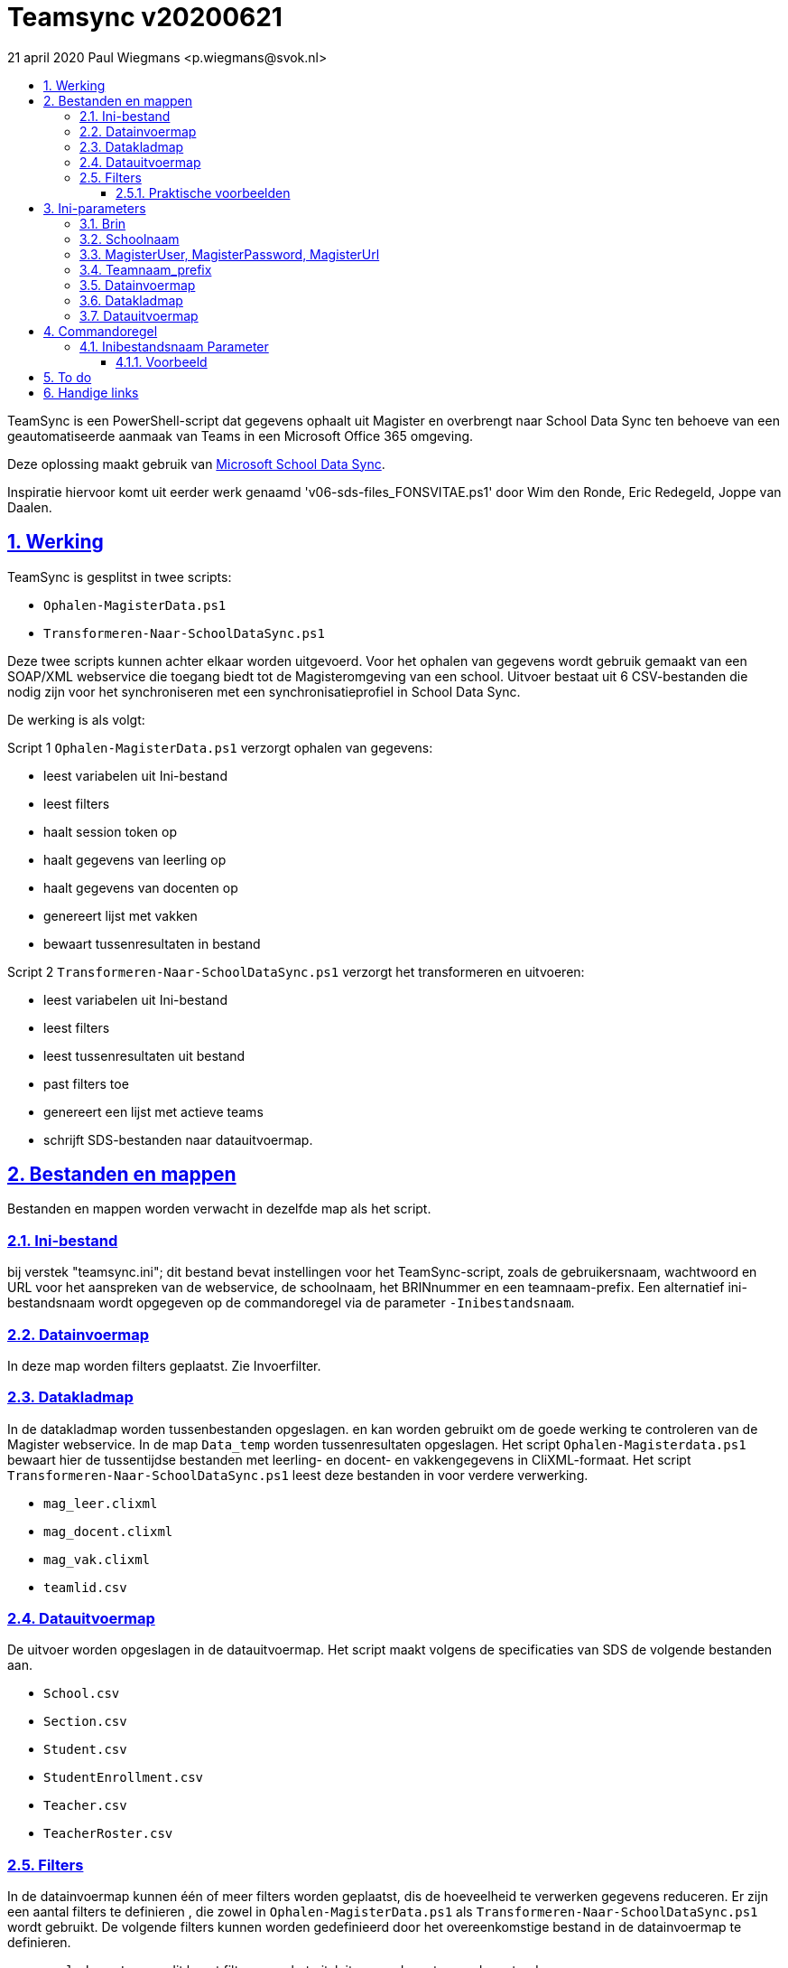 # Teamsync v20200621
:idprefix:
:idseparator: -
:sectanchors:
:sectlinks:
:sectnumlevels: 4
:sectnums:
:toc:
:toclevels: 4
:toc-title:
21 april 2020 Paul Wiegmans <p.wiegmans@svok.nl>

TeamSync is een PowerShell-script dat gegevens ophaalt uit Magister en overbrengt naar School Data Sync ten behoeve van een geautomatiseerde aanmaak van Teams in een Microsoft Office 365 omgeving. 

Deze oplossing maakt gebruik van https://sds.microsoft.com/[Microsoft School Data Sync]. 

Inspiratie hiervoor komt uit eerder werk genaamd 'v06-sds-files_FONSVITAE.ps1' door Wim den Ronde, Eric Redegeld, Joppe van Daalen.

toc::[]

## Werking 

TeamSync is gesplitst in twee scripts: 

* `Ophalen-MagisterData.ps1`
* `Transformeren-Naar-SchoolDataSync.ps1`

Deze twee scripts kunnen achter elkaar worden uitgevoerd. 
Voor het ophalen van gegevens wordt gebruik gemaakt van een SOAP/XML webservice die toegang biedt tot de Magisteromgeving van een school. Uitvoer bestaat uit 6 CSV-bestanden die nodig zijn voor het synchroniseren met een synchronisatieprofiel in School Data Sync.

De werking is als volgt:

Script 1 `Ophalen-MagisterData.ps1` verzorgt ophalen van gegevens: 

* leest variabelen uit Ini-bestand
* leest filters
* haalt session token op
* haalt gegevens van leerling op
* haalt gegevens van docenten op
* genereert lijst met vakken
* bewaart tussenresultaten in bestand

Script 2 `Transformeren-Naar-SchoolDataSync.ps1` verzorgt het transformeren en uitvoeren:

* leest variabelen uit Ini-bestand
* leest filters
* leest tussenresultaten uit bestand
* past filters toe
* genereert een lijst met actieve teams
* schrijft SDS-bestanden naar datauitvoermap. 

## Bestanden en mappen
Bestanden en mappen worden verwacht in dezelfde map als het script. 

### Ini-bestand
bij verstek "teamsync.ini"; dit bestand bevat instellingen voor het TeamSync-script, zoals de gebruikersnaam, wachtwoord en URL voor het aanspreken van de webservice, de schoolnaam, het BRINnummer en een teamnaam-prefix. Een alternatief ini-bestandsnaam wordt opgegeven op de commandoregel via de parameter `-Inibestandsnaam`.

### Datainvoermap
In deze map worden filters geplaatst. Zie Invoerfilter.

### Datakladmap
In de datakladmap worden tussenbestanden opgeslagen. en kan worden gebruikt om de goede werking te controleren van de Magister webservice.
 In de map `Data_temp` worden tussenresultaten opgeslagen. Het script `Ophalen-Magisterdata.ps1` bewaart hier de tussentijdse bestanden met leerling- en docent- en vakkengegevens in CliXML-formaat. Het script `Transformeren-Naar-SchoolDataSync.ps1` leest deze bestanden in voor verdere verwerking. 

* `mag_leer.clixml`
* `mag_docent.clixml`
* `mag_vak.clixml`
* `teamlid.csv`

### Datauitvoermap

De uitvoer worden opgeslagen in de datauitvoermap. Het script maakt volgens de specificaties van SDS de volgende bestanden aan. 

* `School.csv`
* `Section.csv`
* `Student.csv`
* `StudentEnrollment.csv`
* `Teacher.csv`
* `TeacherRoster.csv`

### Filters

In de datainvoermap kunnen één of meer filters worden geplaatst, dis de hoeveelheid te verwerken gegevens reduceren. Er zijn een aantal filters te definieren , die zowel in `Ophalen-MagisterData.ps1` als `Transformeren-Naar-SchoolDataSync.ps1` wordt gebruikt. De volgende filters kunnen worden gedefinieerd door het overeenkomstige bestand in de datainvoermap te definieren. 

* `excl_docent.csv` : dit bevat filters voor het uitsluiten van docenten op docentcode.
* `incl_docent.csv` : dit bevat filters voor het insluiten van docenten op docentcode.
* `excl_klas.csv` : dit bevat filters voor het uitsluiten van leerlingen op klasnaam.
* `incl_klas.csv` : dit bevat filters voor het insluiten van leerlingen op klasnaam.
* `excl_studie.csv` : dit bevat filters voor het uitsluiten van leerlingen op studie.
* `incl_studie.csv` : dit bevat filters voor het insluiten van leerlingen op studie.

Deze bestanden bevatten filters, die selectief records uit de invoer filteren. Ze kunnen **exclusief** of uitsluitend filteren, dat wil zeggen dat overeenkomende records worden weggegooid en uitgesloten van verwerking, of ze kunnen **inclusief** of insluitend filteren, dat wil zeggen dat alleen de overeenkomende records verder worden verwerkt.

Het gebruik van deze filterbestanden is optioneel. Als ze bestaan, worden ze ingelezen en gebruikt. Als ze niet bestaan, wordt er niet gefilterd. Indien gebruikt, dan kan elk van deze bestand een of meer filters bevatten, elk op een eigen regel, die worden toegepast met behulp van de match-operator voor het filteren van de leerlingen of docenten. Elke filter match een deel van de invoer. Wildcards zijn niet nodig. Alle tekens met een speciale betekenis voor de match-operator zijn hierbij toegelaten. Plaats geen lege regels in het filterbestand.

Speciale betekenis hebben:

* `^` matcht het begin van een zoekterm 
* `$` matcht het eind van een zoekterm

#### Praktische voorbeelden

Voorbeeld : We willen de VAVO-leerlingen niet verwerken; alle studies die beginnen met VAVO moeten worden uitgesloten.

Het bestand data_in\excl_studie.csv wordt aangemaakt en bevat: 
```
^VAVO
```

Voorbeeld : We willen de leerlingen van Mavo, Havo, Vwo en de brugklassen verwerken; alle leerlingen in een studie die begint met B,M,H of V moeten worden verwerkt. 

Het bestand data_in\incl_studie.csv wordt aangemaakt en bevat:
```
^M
^H
^V
^B
```

Voorbeeld : we willen alleen 4 en 5 Havo en verwerken; alle leerlingen in de klas die begint met '4H' of '5H' moeten worden verwerkt. 

Het bestand data_in\incl_klas.csv wordt aangemaakt en bevat:
```
^5H
^4H
```

## Ini-parameters

Het INI-bestand definieert een aantal parameters, die nodig zijn voor o.a. het authenticeren van de toegang tot de Magister SOAP webserver. Het Ini-bestand heet bij verstek 'teamsync.ini' in de map van het script, maar een ander INI-bestand kan worden gebruik indien op de commandoregel de parameter -Inifile <bestandsnaam> wordt gespecificeerd. 

De parameters in het INI-bestand worden gespecificeerd als een naam-waarde-paar en hebben de volgende vorm:

```
<naam>=<waarde>
```

Aanhalingstekens zijn toegestaan maar niet nodig. Spaties in het waarde-deel zijn toegestaan. 

De volgende parameters moeten een waarde hebben:

[square]
* `brin=waarde` : BRIN-nummer van de school
* `schoolnaam=waarde` : naam van de school in SDS
* `magisterUser=waarde` : webservice-gebruikersnaam
* `magisterPassword=waarde` : webservice-wachtwoord
* `magisterUrl=waarde` : webservice-URL
* `teamnaam_prefix=waarde` : unieke prefix voor teams in SDS
* `maakklassenteams=waarde` : schakelaar voor aanmaken van een team voor iedere (stam)klas
* `datainvoermap=waarde` : pad naar invoermap relatief t.o.v. scriptpad
* `datakladmap=waarde` : pad naar kladmap relatief t.o.v. scriptpad
* `datauitvoermap=waarde` : pad naar uitvoermap relatief t.o.v. scriptpad

#### Brin
Dit is het BRIN-nummer van de school. Vraag je schooladminstratie of directie hiervoor.

#### Schoolnaam 
Dit is de schoolnaam zoals die in SDS moet zijn gedefinieerd. Verder niet heel belangrijk.

#### MagisterUser, MagisterPassword, MagisterUrl 
Deze gegevens zijn vereist om toegang te krijgen tot de Medius Webservices. De LAS-beheerder maakt een gebruiker aan in de Webservice gebruikerslijst in Magister. De gebruikersnaam en wachtwoord moeten worden gegeven in `MagisterUser` en `MagisterPassword`. Deze gebruiker heeft toegangsrechten nodig tot de *_ADfuncties_* in de Medius Webservices. De MagisterUrl is de URL waar de webservices worden aangeboden. Dit bestaat uit de schoolspecifieke URL voor  Schoolwerkplek met daarachter poort en padaanduiding _:8800/doc_ . De hele URL ziet er uit als `https://schooldomein.swp.nl:8800/doc`.

#### Teamnaam_prefix

Deze naam wordt als prefix voor de naam van elk aan te maken team geplakt. Je kunt dit gebruiken om aan te duiden voor welke teams exclusief door School Data Sync actief gesynchroniseerd worden en voor welke school of welk jaar deze teams actief zijn. Een nuttige prefix is bijvoorbeeld "JPT 1920". Spaties in de naam worden omgezet in underscores ten behoeve van het bepalen van de ObjectID.

#### Datainvoermap

Dit specifieert de naam van de datainvoermap. Bij verstek is de naam van de datainvoermap `data_in`.

#### Datakladmap

Dit specificeert de mapnaam van de datakladmap relatief ten opzichte van de locatie van het script. Hier slaat script 1 de leerling, docent en vakkengegevens op in CliXML-formaat. Hier leest script 2 de tussengegevens voor verdere verwerking. Bij verstek is de datakladmap `data_temp`.

#### Datauitvoermap
Dit specificeert de mapnaam van de datauitvoermap relatief ten opzichte van de locatie van het script. 

## Commandoregel

### Inibestandsnaam Parameter

Met de commandoregelparameter -Inibestandsnaam wordt de bestandsnaam van een alternatief Ini-bestand opgegeven, relatief ten opzichte van de map waarin het script staat. Deze voorziening maakt het mogelijk om gegevens van verscheidene instanties van magister gescheiden te verwerken. Bij verstek is de Inibestandsnaam `teamsync.ini`. 

Een voorbeeld : 

 <scriptnaam> -Inibestandsnaam <inibestandsnaam> 

waarbij `<inibestandsnaam>` de naam aanduidt van een alternatief ini-bestand. 

#### Voorbeeld
Met het volgende CMD commandoscript kan het ini-bestand 'Team-JPT.ini' worden gebruikt om script 1 en 2 uit te voeren, wanneer deze in dezelfde map als dit commandoscript staan. 

```
@echo off
Powershell.exe -NoProfile -NoLogo -ExecutionPolicy Bypass -File "%~dp0Ophalen-MagisterData.ps1" -Inibestandsnaam "Team-JPT.ini"
Powershell.exe -NoProfile -NoLogo -ExecutionPolicy Bypass -File "%~dp0Transformeren-Naar-SchoolDataSync.ps1" -Inibestandsnaam "Team-JPT.ini"
```

## To do

* vervang speciale tekens in SIS ID
* configureerbaar uitvoerpad
* configureerbaar ini-pad

## Handige links

* https://sds.microsoft.com/[Microsoft School Data Sync]
